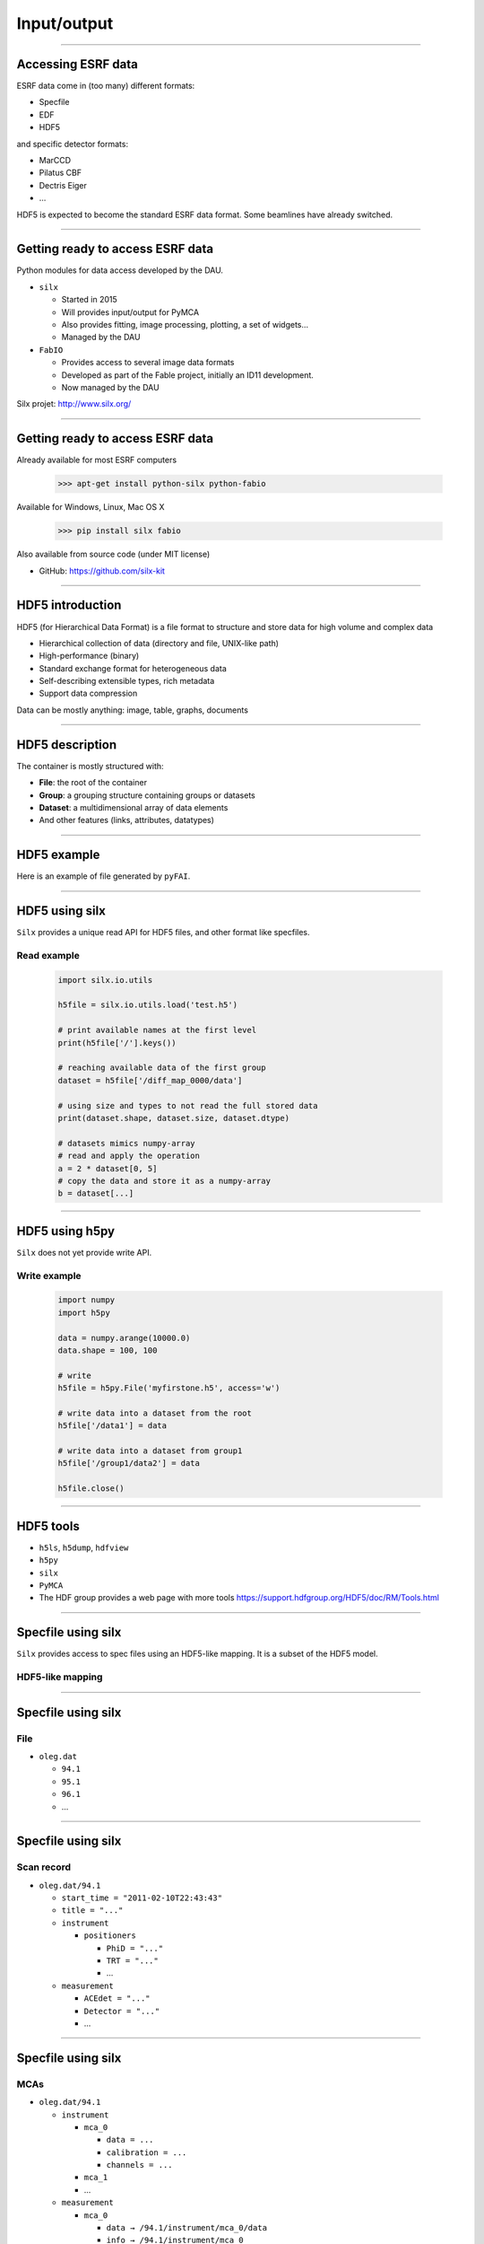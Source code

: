 ************
Input/output
************

----

Accessing ESRF data
===================

ESRF data come in (too many) different formats:

- Specfile
- EDF
- HDF5

and specific detector formats:

- MarCCD
- Pilatus CBF
- Dectris Eiger
- …

HDF5 is expected to become the standard ESRF data format.
Some beamlines have already switched.

----

Getting ready to access ESRF data
=================================

Python modules for data access developed by the DAU.

- ``silx``

  - Started in 2015
  - Will provides input/output for PyMCA
  - Also provides fitting, image processing, plotting, a set of widgets…
  - Managed by the DAU

- ``FabIO``

  - Provides access to several image data formats
  - Developed as part of the Fable project, initially an ID11 development.
  - Now managed by the DAU

Silx projet: http://www.silx.org/

----

Getting ready to access ESRF data
=================================

Already available for most ESRF computers

   >>> apt-get install python-silx python-fabio

Available for Windows, Linux, Mac OS X

   >>> pip install silx fabio

Also available from source code (under MIT license)

- GitHub: https://github.com/silx-kit

----

HDF5 introduction
=================

HDF5 (for Hierarchical Data Format) is a file format to structure and store
data for high volume and complex data

- Hierarchical collection of data (directory and file, UNIX-like path)
- High-performance (binary)
- Standard exchange format for heterogeneous data
- Self-describing extensible types, rich metadata
- Support data compression

Data can be mostly anything: image, table, graphs, documents

----

HDF5 description
================

The container is mostly structured with:

- **File**: the root of the container
- **Group**: a grouping structure containing groups or datasets
- **Dataset**: a multidimensional array of data elements
- And other features (links, attributes, datatypes)

.. image:: images/hdf5_model.svg

----

HDF5 example
============

Here is an example of file generated by ``pyFAI``.

.. image:: images/hdf5_example.png

----

HDF5 using silx
===============

``Silx`` provides a unique read API for HDF5 files, and other format like
specfiles.

Read example
------------

   .. code-block:: python

      import silx.io.utils

      h5file = silx.io.utils.load('test.h5')

      # print available names at the first level
      print(h5file['/'].keys())

      # reaching available data of the first group
      dataset = h5file['/diff_map_0000/data']

      # using size and types to not read the full stored data
      print(dataset.shape, dataset.size, dataset.dtype)

      # datasets mimics numpy-array
      # read and apply the operation
      a = 2 * dataset[0, 5]
      # copy the data and store it as a numpy-array
      b = dataset[...]

----

HDF5 using h5py
===============

``Silx`` does not yet provide write API.

Write example
-------------

   .. code-block:: python

      import numpy
      import h5py

      data = numpy.arange(10000.0)
      data.shape = 100, 100

      # write
      h5file = h5py.File('myfirstone.h5', access='w')

      # write data into a dataset from the root
      h5file['/data1'] = data

      # write data into a dataset from group1
      h5file['/group1/data2'] = data

      h5file.close()

----

HDF5 tools
==========

- ``h5ls``, ``h5dump``, ``hdfview``
- ``h5py``
- ``silx``
- ``PyMCA``
- The HDF group provides a web page with more tools
  https://support.hdfgroup.org/HDF5/doc/RM/Tools.html

----

Specfile using silx
===================

``Silx`` provides access to spec files using an HDF5-like mapping. It is a
subset of the HDF5 model.

HDF5-like mapping
-----------------

.. image:: images/spech5_model.svg

----

Specfile using silx
===================

File
----

- ``oleg.dat``

  - ``94.1``
  - ``95.1``
  - ``96.1``
  - ...

----

Specfile using silx
===================

Scan record
-----------

- ``oleg.dat/94.1``

  - ``start_time = "2011-02-10T22:43:43"``
  - ``title = "..."``
  - ``instrument``

    - ``positioners``

      - ``PhiD = "..."``
      - ``TRT = "..."``
      - ...

  - ``measurement``

    - ``ACEdet = "..."``
    - ``Detector = "..."``
    - ...

----

Specfile using silx
===================

MCAs
----

- ``oleg.dat/94.1``

  - ``instrument``

    - ``mca_0``

      - ``data = ...``
      - ``calibration = ...``
      - ``channels = ...``

    - ``mca_1``
    - ...

  - ``measurement``

    - ``mca_0``

      - ``data → /94.1/instrument/mca_0/data``
      - ``info → /94.1/instrument/mca_0``

----

Specfile using silx
===================

Python example
--------------

   .. code-block:: python

      import silx.io.utils

      specdata = silx.io.utils.load('31oct98.dat')

      # print available scans
      print(specdata['/'].keys())

      # print available measurements from the scan 94.1
      print(specdata['/94.1/measurement'].keys())

      # get data from measurement
      xdata = specdata['/94.1/measurement/Epoch']
      ydata = specdata['/94.1/measurement/bpmi']

For more information and examples you can read the
silx IO tutorial:
https://github.com/silx-kit/silx-training/blob/master/silx/io/io.pdf

----

EDF using FabIO
===============

- ``Silx`` **will** provide an HDF5-like mapping for raster images based
  on ``FabIO``.
- It is not yet available
- Use FabIO

Reading files
-------------

   .. code-block:: python

      import fabio

      image = fabio.open("filename.edf")

      # here is the data as a numpy array
      image.data

      # here is the header as key-value dictonary
      image.header

``FabIO`` also support multi-frames (more than one image in a single file).

----

EDF using FabIO
===============

Writing files
-------------

   .. code-block:: python

      import fabio
      import numpy

      image = numpy.random.rand(10, 10)
      metadata = {'pixel_size': '0.2'}

      image = fabio.edfimage.edfimage(data=image, header=metadata)
      image.write('new.edf')

----

Other formats using FabIO
=========================

Reading other formats
---------------------

In addition to ESRF formats, ``FabIO`` supports image format from most
manufacturers: Mar, Rayonix, Bruker, Dectris, ADSC, Rigaku, Oxford,
General Electric…

   .. code-block:: python

      import fabio

      pilatus_image    = fabio.open('filename.cbf')
      marccd_image     = fabio.open('filename.mccd')
      # ...

      tiff_image       = fabio.open('filename.tif')
      fit2d_mask_image = fabio.open('filename.msk')
      jpeg_image       = fabio.open('filename.jpg')

----

Using PyMCA
===========

- PyMCA as Python library was previously often used
- Now it is deprecated
- Prefer using ``silx`` or ``FabIO``


   .. code-block:: python

      # instead of:
      from PyMca5.PyMca import specfilewrapper
      # prefer using:
      from silx.io import specfilewrapper

   .. code-block:: python

      # instead of:
      from PyMca5.PyMca import EdfFile
      # prefer using fabio

----

File conversion
===============

- With FabIO (or the command-line ``fabio-convert``)

   .. code-block:: python

      import fabio

      image = fabio.open('filename.edf')
      image = image.convert('tif')
      image.save('filename.tif')

- ``Silx`` provides helper to convert specfile to HDF5.

   .. code-block:: python

      from silx.io.spectoh5 import write_spec_to_h5

      write_spec_to_h5('input.spe', 'output.h5', mode='w')

There is advanced spec conversionin the silx IO tutorial:
https://github.com/silx-kit/silx-training/blob/master/silx/io/io.pdf

----

Overview
========

Preconized library according to the use case and the file format.

.. raw:: html

   <html>
   <head>
   <style>

   .default-table {
      width:100%;
      border-collapse: collapse;
      border: 1px solid black;
      background-color: white;
   }

   .default-table th {
      background-color: #cce;
      border: 1px solid black;
      padding: 1em;
   }

   .default-table td {
      border: 1px solid black;
      padding: 0.5em;
   }

   </style>
   </head>
   <body>
      <table class="default-table">
      <tr>
         <th>Formats</th>
         <th>Read</th>
         <th>Write</th>
      </tr>
      <tr>
         <td>HDF5</td>
         <td>silx/h5py</td>
         <td>h5py</td>
      </tr>
      <tr>
         <td>Specfile</td>
         <td>silx</td>
         <td>not a good idea</td>
      </tr>
      <tr>
         <td>EDF</td>
         <td>fabio</td>
         <td>fabio</td>
      </tr>
      <tr>
         <td>TIFF</td>
         <td>fabio</td>
         <td>fabio</td>
      </tr>
      <tr>
         <td>Other images</td>
         <td>fabio</td>
         <td>fabio</td>
      </tr>
      </table>
   </body>
   </html>

----

Exercise
========

1. Read the EDF file ``medipix.edf``.
2. Process the data

   - Create a mask for all the values below 10%.
   - With the above mask, set the affected pixels to 10%.
   - Optionally do the same for values above 90%.
   - This clamp values between 10% and 90%

3. Store the source, the mask of changed pixels and the result inside ``process.h5``, as below.

.. image:: images/exercise-result.png

4. Load ``process.h5`` and list the root content
